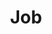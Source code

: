 #+TITLE: Job
#+HTML_HEAD: <link rel="stylesheet" type="text/css" href="../../css/main.css" />
#+HTML_LINK_UP: replica_set.html
#+HTML_LINK_HOME: controller.html
#+OPTIONS: num:nil timestamp:nil ^:nil
